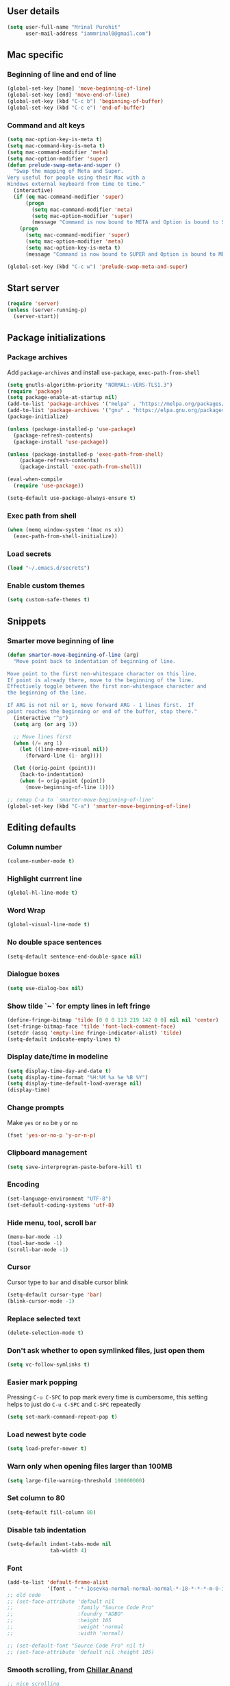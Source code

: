 ** User details
#+BEGIN_SRC emacs-lisp :results output silent :tangle yes
(setq user-full-name "Mrinal Purohit"
      user-mail-address "iammrinal0@gmail.com")
#+END_SRC
** Mac specific
*** Beginning of line and end of line
#+BEGIN_SRC emacs-lisp :results output silent
  (global-set-key [home] 'move-beginning-of-line)
  (global-set-key [end] 'move-end-of-line)
  (global-set-key (kbd "C-c b") 'beginning-of-buffer)
  (global-set-key (kbd "C-c e") 'end-of-buffer)
#+END_SRC
*** Command and alt keys
#+BEGIN_SRC emacs-lisp :results output silent
  (setq mac-option-key-is-meta t)
  (setq mac-command-key-is-meta t)
  (setq mac-command-modifier 'meta)
  (setq mac-option-modifier 'super)
  (defun prelude-swap-meta-and-super ()
    "Swap the mapping of Meta and Super.
  Very useful for people using their Mac with a
  Windows external keyboard from time to time."
    (interactive)
    (if (eq mac-command-modifier 'super)
        (progn
          (setq mac-command-modifier 'meta)
          (setq mac-option-modifier 'super)
          (message "Command is now bound to META and Option is bound to SUPER."))
      (progn
        (setq mac-command-modifier 'super)
        (setq mac-option-modifier 'meta)
        (setq mac-option-key-is-meta t)
        (message "Command is now bound to SUPER and Option is bound to META."))))

  (global-set-key (kbd "C-c w") 'prelude-swap-meta-and-super)
#+END_SRC
** Start server
#+BEGIN_SRC emacs-lisp :results output silent :tangle no
  (require 'server)
  (unless (server-running-p)
    (server-start))
#+END_SRC
** Package initializations
*** Package archives
Add =package-archives= and install =use-package=, =exec-path-from-shell=
#+BEGIN_SRC emacs-lisp :results output silent
  (setq gnutls-algorithm-priority "NORMAL:-VERS-TLS1.3")
  (require 'package)
  (setq package-enable-at-startup nil)
  (add-to-list 'package-archives '("melpa" . "https://melpa.org/packages/"))
  (add-to-list 'package-archives '("gnu" . "https://elpa.gnu.org/packages/"))
  (package-initialize)

  (unless (package-installed-p 'use-package)
    (package-refresh-contents)
    (package-install 'use-package))

  (unless (package-installed-p 'exec-path-from-shell)
      (package-refresh-contents)
      (package-install 'exec-path-from-shell))

  (eval-when-compile
    (require 'use-package))

  (setq-default use-package-always-ensure t)
#+END_SRC
*** Exec path from shell
#+BEGIN_SRC emacs-lisp :results output silent :tangle no
  (when (memq window-system '(mac ns x))
    (exec-path-from-shell-initialize))
#+END_SRC
*** Load secrets
#+BEGIN_SRC emacs-lisp :results silent :tangle no
  (load "~/.emacs.d/secrets")
#+END_SRC
*** Enable custom themes
#+BEGIN_SRC emacs-lisp :results output silent
  (setq custom-safe-themes t)
#+END_SRC
** Snippets
*** Smarter move beginning of line
#+BEGIN_SRC emacs-lisp :results output silent
  (defun smarter-move-beginning-of-line (arg)
    "Move point back to indentation of beginning of line.

  Move point to the first non-whitespace character on this line.
  If point is already there, move to the beginning of the line.
  Effectively toggle between the first non-whitespace character and
  the beginning of the line.

  If ARG is not nil or 1, move forward ARG - 1 lines first.  If
  point reaches the beginning or end of the buffer, stop there."
    (interactive "^p")
    (setq arg (or arg 1))

    ;; Move lines first
    (when (/= arg 1)
      (let ((line-move-visual nil))
        (forward-line (1- arg))))

    (let ((orig-point (point)))
      (back-to-indentation)
      (when (= orig-point (point))
        (move-beginning-of-line 1))))

  ;; remap C-a to `smarter-move-beginning-of-line'
  (global-set-key (kbd "C-a") 'smarter-move-beginning-of-line)
#+END_SRC
** Editing defaults
*** Column number
#+BEGIN_SRC emacs-lisp :results output silent
  (column-number-mode t)
#+END_SRC

*** Highlight currrent line
#+BEGIN_SRC emacs-lisp :results output silent
  (global-hl-line-mode t)
#+END_SRC
*** Word Wrap
#+BEGIN_SRC emacs-lisp :results output silent
  (global-visual-line-mode t)
#+END_SRC
*** No double space sentences
#+BEGIN_SRC emacs-lisp :results output silent
  (setq-default sentence-end-double-space nil)
#+END_SRC
*** Dialogue boxes
#+BEGIN_SRC emacs-lisp :results output silent
  (setq use-dialog-box nil)
#+END_SRC
*** Show tilde `~` for empty lines in left fringe
#+BEGIN_SRC emacs-lisp :results output silent
  (define-fringe-bitmap 'tilde [0 0 0 113 219 142 0 0] nil nil 'center)
  (set-fringe-bitmap-face 'tilde 'font-lock-comment-face)
  (setcdr (assq 'empty-line fringe-indicator-alist) 'tilde)
  (setq-default indicate-empty-lines t)
#+END_SRC
*** Display date/time in modeline
#+BEGIN_SRC emacs-lisp :results output silent
  (setq display-time-day-and-date t)
  (setq display-time-format "%H:%M %a %e %B %Y")
  (setq display-time-default-load-average nil)
  (display-time)
#+END_SRC
*** Change prompts
Make =yes= or =no= be =y= or =no=
#+BEGIN_SRC emacs-lisp :results output silent
  (fset 'yes-or-no-p 'y-or-n-p)
#+END_SRC
*** Clipboard management
#+BEGIN_SRC emacs-lisp :results silent
  (setq save-interprogram-paste-before-kill t)
#+END_SRC
*** Encoding
#+BEGIN_SRC emacs-lisp :results output silent
  (set-language-environment "UTF-8")
  (set-default-coding-systems 'utf-8)
#+END_SRC
*** Hide menu, tool, scroll bar
#+BEGIN_SRC emacs-lisp :results output silent
  (menu-bar-mode -1)
  (tool-bar-mode -1)
  (scroll-bar-mode -1)
#+END_SRC
*** Cursor
Cursor type to =bar= and disable cursor blink
#+BEGIN_SRC emacs-lisp :results output silent
  (setq-default cursor-type 'bar)
  (blink-cursor-mode -1)
#+END_SRC
*** Replace selected text
#+BEGIN_SRC emacs-lisp :results output silent
  (delete-selection-mode t)
#+END_SRC
*** Don't ask whether to open symlinked files, just open them
#+BEGIN_SRC emacs-lisp :results output silent
  (setq vc-follow-symlinks t)
#+END_SRC
*** Easier mark popping
Pressing =C-u C-SPC= to pop mark every time is cumbersome, this setting helps to just do =C-u C-SPC= and =C-SPC= repeatedly
#+BEGIN_SRC emacs-lisp :results output silent
  (setq set-mark-command-repeat-pop t)
#+END_SRC
*** Load newest byte code
#+BEGIN_SRC emacs-lisp :results output silent
  (setq load-prefer-newer t)
#+END_SRC
*** Warn only when opening files larger than 100MB
#+BEGIN_SRC emacs-lisp :results output silent
  (setq large-file-warning-threshold 100000000)
#+END_SRC
*** Set column to 80
#+BEGIN_SRC emacs-lisp :results output silent
  (setq-default fill-column 80)
#+END_SRC
*** Disable tab indentation
#+BEGIN_SRC emacs-lisp :results output silent
  (setq-default indent-tabs-mode nil
                tab-width 4)
#+END_SRC
*** Font
#+BEGIN_SRC emacs-lisp :results output silent
  (add-to-list 'default-frame-alist
               '(font . "-*-Iosevka-normal-normal-normal-*-18-*-*-*-m-0-iso10646-1"))
  ;; old code
  ;; (set-face-attribute 'default nil
  ;;                     :family "Source Code Pro"
  ;;                     :foundry "ADBO"
  ;;                     :height 105
  ;;                     :weight 'normal
  ;;                     :width 'normal)

  ;; (set-default-font "Source Code Pro" nil t)
  ;; (set-face-attribute 'default nil :height 105)

#+END_SRC
*** Smooth scrolling, from [[https://github.com/ChillarAnand][Chillar Anand]]
#+BEGIN_SRC emacs-lisp :results output silent
  ;; nice scrolling
  (setq scroll-margin 0
        scroll-conservatively 100000
        scroll-preserve-screen-position t)
#+END_SRC
*** Startup messages
#+BEGIN_SRC emacs-lisp :results output silent
(setq inhibit-startup-message t
      initial-scratch-message ""
      inhibit-startup-echo-area-message t)
#+END_SRC
*** Split window Vertically
#+BEGIN_SRC emacs-lisp :results output silent
  (setq split-height-threshold nil)
  (setq split-width-threshold 160)
#+END_SRC
*** Disable list all buffer key-binding
#+BEGIN_SRC emacs-lisp :results output silent
  (global-unset-key (kbd "C-x C-b"))
#+END_SRC
*** Delete Trailing whitespace on save
#+BEGIN_SRC emacs-lisp :results output silent
  (add-hook 'before-save-hook 'whitespace-cleanup)
#+END_SRC
*** Faster scroll movement
#+BEGIN_SRC emacs-lisp :results output silent
  (setq auto-window-vscroll nil)
#+END_SRC
** Files
*** Auto Revert Mode
Revert buffers automatically when files are changed externally
#+BEGIN_SRC emacs-lisp :results output silent
(global-auto-revert-mode t)
#+END_SRC
Revert buffers based on VC info
#+BEGIN_SRC emacs-lisp :results output silent
  (setq auto-revert-check-vc-info t)
#+END_SRC
** Desktop mode
*** Change =desktop-save= values, picked from [[https://github.com/ChillarAnand][Chillar Anand]]
#+BEGIN_SRC emacs-lisp :results output silent
  (use-package desktop
    :config
    (setq desktop-dirname             (concat user-emacs-directory "desktop/")
          desktop-base-file-name      "emacs.desktop"
          desktop-base-lock-name      "lock"
          desktop-path                (list desktop-dirname)
          desktop-save                t
          desktop-files-not-to-save   "^$"  ;reload tramp paths
          desktop-load-locked-desktop t)
    (desktop-save-mode t))
#+END_SRC
** Don't make backup files
#+BEGIN_SRC emacs-lisp :results output silent
  (setq make-backup-files nil)
#+END_SRC
** Save Place
#+BEGIN_SRC emacs-lisp :results output silent
  (save-place-mode t)
#+END_SRC
** Projects
*** Projectile
#+BEGIN_SRC emacs-lisp :results output silent
  (use-package projectile
    :defer 5
    :init
    (setq projectile-keymap-prefix (kbd "C-c p"))
    (projectile-mode))
#+END_SRC
** Packages
*** Ace-window [[https://github.com/abo-abo/ace-window][GitHub]]
#+BEGIN_SRC emacs-lisp :results output silent
  (use-package ace-window
    :bind
    ("M-o" . ace-window)
    :config
    (setq aw-keys '(?a ?s ?d ?f ?g ?h ?j ?k ?l)))
#+END_SRC
*** Ag
#+BEGIN_SRC emacs-lisp :results output silent
  (use-package ag)
#+END_SRC

*** All the icons
#+BEGIN_SRC emacs-lisp :results output silent
  (use-package all-the-icons)
#+END_SRC
*** Anzu [[https://github.com/winterTTr/ace-jump-mode][GitHub]]
For =current match= and =total match= information in the mode-line
#+BEGIN_SRC emacs-lisp :results output silent
  (use-package anzu
    :diminish (anzu-mode)
    :defer 5
    :config
    (global-set-key [remap query-replace] 'anzu-query-replace)
    (global-set-key [remap query-replace-regexp] 'anzu-query-replace-regexp)
    :init
    (global-anzu-mode t))
#+END_SRC

*** Avy [[https://github.com/abo-abo/avy][GitHub]]
#+BEGIN_SRC emacs-lisp :results output silent
  (use-package avy
    :bind
    ("C-:" . avy-goto-char)
    ("M-g g" . avy-goto-line)
    ("M-g M-g". avy-goto-line)
    :config
    (setq avy-background t
          avy-keys (number-sequence ?a ?z)
          avy-keys-alist
        `((avy-goto-char . ,(number-sequence ?a ?f))
          (avy-goto-word-1 . (?f ?g ?h ?j)))
          avy-highlight-first t)
    (avy-setup-default))
#+END_SRC

*** Buffer show binding just to kill buffers easily
#+BEGIN_SRC emacs-lisp :results output silent
  (use-package bs
    :bind
    ("M-g M-b" . bs-show))
#+END_SRC
*** Buffer Uniquify
#+BEGIN_SRC emacs-lisp :results output silent
  (use-package uniquify
    :ensure nil
    :defer 2
    :config
    (setq uniquify-buffer-name-style 'forward
          uniquify-separator "/"
          uniquify-after-kill-buffer-p t
          uniquify-ignore-buffers-re "^\\*"))
#+END_SRC
*** Diminish
#+BEGIN_SRC emacs-lisp :results output silent
  (use-package diminish
    :diminish (auto-revert-mode visual-line-mode))
#+END_SRC
*** Editorconfig
#+BEGIN_SRC emacs-lisp :results output silent
  (use-package editorconfig
    :config
    (editorconfig-mode 1))
#+END_SRC
*** Expand Region [[https://github.com/magnars/expand-region.el][GitHub]]
#+BEGIN_SRC emacs-lisp :results output silent
  (use-package expand-region
    :defer t
    :bind
    ("C-=" . er/expand-region))
#+END_SRC
*** Flycheck
#+BEGIN_SRC emacs-lisp :results output silent :tangle yes
  (use-package flycheck
    :defer t
    :config
    (define-key flycheck-mode-map flycheck-keymap-prefix nil)
    (setq flycheck-idle-change-delay 3.0)
    (define-key flycheck-mode-map flycheck-keymap-prefix flycheck-command-map)
    :init
    (global-flycheck-mode))

      ;; (defhydra hydra-flycheck (:hint nil))
    (defhydra hydra-flycheck
      (:pre (progn (setq hydra-hint-display-type t) (flycheck-list-errors))
       :post (progn (setq hydra-hint-display-type nil) (quit-windows-on "*Flycheck errors*"))
       :hint nil)
      "Errors"
      ("f"  flycheck-error-list-set-filter                            "Filter")
      ("j"  flycheck-next-error                                       "Next")
      ("k"  flycheck-previous-error                                   "Previous")
      ("gg" flycheck-first-error                                      "First")
      ("G"  (progn (goto-char (point-max)) (flycheck-previous-error)) "Last")
      ("q"  nil))

  (bind-key "C-c f" 'hydra-flycheck/body)
#+END_SRC
*** Flyspell
Use flyspell for =markdown= files
#+BEGIN_SRC emacs-lisp :results output silent
  (use-package flyspell
    :defer t
    :mode ("'\\.md\\'" . flyspell-mode))
#+END_SRC
*** Free keys [[https://github.com/Fuco1/free-keys][GitHub]]
#+BEGIN_SRC emacs-lisp :results output silent
(use-package free-keys)
#+END_SRC
*** Git
**** Git Messenger [[https://github.com/syohex/emacs-git-messenger][GitHub]] (currently unused)
#+BEGIN_SRC emacs-lisp :results output silent :tangle no
  (use-package git-messenger
    :bind
    ("C-c v p" . git-messenger:popup-message)
    :config
    (setq git-messenger:show-detail t
          git-messenger:use-magit-popup t))
#+END_SRC
**** Git Timemachine [[https://github.com/pidu/git-timemachine][GitHub]]
#+BEGIN_SRC emacs-lisp :results output silent :tangle no
  (use-package git-timemachine
    :bind
    ("C-c C-x t" . git-timemachine))
#+END_SRC
**** Magit [[https://github.com/magit/magit][GitHub]]
#+BEGIN_SRC emacs-lisp :results output silent
  (use-package magit
    :defer 5
    :bind
    (("C-x g" . magit-status)
     ("C-c g b" . magit-blame)
     )
    :config
    (setq magit-commit-arguments nil ;;(quote ("--gpg-sign=E27C4BC509095144"))
          magit-diff-use-overlays nil
          magit-diff-refine-hunk t
          ;; magit-blame-styles '((side-view
          ;;                     (margin-format    . (" %s%f" " %C %a" " %H"))
          ;;                     (margin-width     . 42)
          ;;                     (margin-face      . magit-blame-margin)
          ;;                     (margin-body-face . (magit-blame-dimmed))))
          )
    )
#+END_SRC

*** Google-this [[https://github.com/Malabarba/emacs-google-this][GitHub]]
#+BEGIN_SRC emacs-lisp :results output silent :tangle no
  (use-package google-this
    :diminish (google-this-mode)
    :bind
    ("C-c /" . google-this-mode-submap)
    :config
    (google-this-mode 1))
#+END_SRC
*** Helm [[https://github.com/emacs-helm/helm][GitHub]]
#+BEGIN_SRC emacs-lisp :results output silent
  (use-package helm
    :defer 5
    :diminish (helm-mode)
    :bind
    ("M-g M-m" . helm-global-mark-ring)
    ("M-x" . helm-M-x)
    ("C-x b" . helm-mini)
    ("M-y" . helm-show-kill-ring)
    ("C-x C-f" . helm-find-files)
    :config
    (setq helm-M-x-fuzzy-match                  t
          helm-buffers-fuzzy-matching           t
          helm-recentf-fuzzy-match              t)
    ;;       helm-bookmark-show-location           t
    ;;       helm-buffers-fuzzy-matching           t
    ;;       helm-completion-in-region-fuzzy-match t
    ;;       helm-file-cache-fuzzy-match           t
    ;;       helm-imenu-fuzzy-match                t
    ;;       helm-mode-fuzzy-match                 t
    ;;       helm-locate-fuzzy-match               t
    ;;       helm-quick-update                     t
    ;;       helm-recentf-fuzzy-match              t
    ;;       helm-semantic-fuzzy-match             t)
    :init
    (require 'helm-config)
    (helm-mode 1))
#+END_SRC
**** Helm Flx [[https://github.com/PythonNut/helm-flx][GitHub]]
#+BEGIN_SRC emacs-lisp :results output silent :tangle no
  ;; (use-package helm-flx
  ;;   :init
  ;;   (helm-flx-mode +1))
#+END_SRC
**** Helm Fuzzier [[https://github.com/EphramPerdition/helm-fuzzier][GitHub]]
#+BEGIN_SRC emacs-lisp :results output silent :tangle no
  ;; (use-package helm-fuzzier
  ;;   :init
  ;;   (helm-fuzzier-mode 1))

#+END_SRC
**** Helm Projectile [[https://github.com/bbatsov/helm-projectile][GitHub]]
#+BEGIN_SRC emacs-lisp :results output silent
  (use-package helm-projectile
    :defer 5
    :config
    (helm-projectile-on))
#+END_SRC
*** Helm Ag
#+BEGIN_SRC emacs-lisp :results output silent
  (use-package helm-ag
    :config
    (setq helm-ag-fuzzy-match t
          helm-ag-base-command "ag --nocolor --nogroup --ignore-case --hidden"))
#+END_SRC
*** Hungry Delete [[https://github.com/nflath/hungry-delete][GitHub]]
#+BEGIN_SRC emacs-lisp :results output silent
(use-package hungry-delete
    :diminish (hungry-delete-mode)
    :config
    (global-hungry-delete-mode))
#+END_SRC
*** Hydra
#+BEGIN_SRC emacs-lisp
  (use-package hydra
    :defer t)
#+END_SRC
*** Ido
**** Flx-ido
#+BEGIN_SRC emacs-lisp :results output silent :tangle no
  (use-package flx-ido
    :init (flx-ido-mode t)
    :config
    (setq ido-enable-flex-matching t
          ido-use-faces nil))
#+END_SRC
**** Ido mode
#+BEGIN_SRC emacs-lisp :results output silent :tangle no
  (use-package ido
    :init
    (ido-mode t)
    (setq ido-everywhere t))
#+END_SRC
**** Ido-vertical mode
#+BEGIN_SRC emacs-lisp :results output silent :tangle no
  (use-package ido-vertical-mode
    :init
    (ido-vertical-mode t)
    (setq ido-vertical-define-keys 'C-n-C-p))
#+END_SRC
*** Keychain
#+BEGIN_SRC emacs-lisp :results output silent
  (use-package keychain-environment
    :defer t
    :init
    (keychain-refresh-environment))
#+END_SRC
*** Key Frequency [[https://github.com/dacap/keyfreq][GitHub]]
#+BEGIN_SRC emacs-lisp :results output silent
  (use-package keyfreq
    :config
    (keyfreq-mode t)
    (keyfreq-autosave-mode t))
#+END_SRC
*** Multiple Cursors [[https://github.com/magnars/multiple-cursors.el][GitHub]]
#+BEGIN_SRC emacs-lisp :results output silent
(use-package multiple-cursors
    :commands (mc/add-cursor-on-click
               mc/edit-beginning-of-lines
               mc/edit-lines
               mc/insert-numbers
               mc/qmark-all-dwim
               mc/mark-all-in-region-regexp
               mc/mark-all-like-this
               mc/mark-next-like-this
               mc/mark-previous-like-this
               mc/mark-sgml-tag-pair
               mc/reverse-regions
               mc/skip-to-next-like-this
               mc/skip-to-previous-like-this
               mc/sort-regions
               mc/unmark-next-like-this
               mc/unmark-previous-like-this))

(defhydra hydra-mc (:hint nil)
      "
          ^Up^            ^Down^        ^All^                ^Lines^               ^Edit^                 ^Other^
    ----------------------------------------------------------------------------------------------------
    [_p_]   Next    [_n_]   Next    [_a_] All like this  [_l_] Edit lines      [_i_] Insert numbers   [_t_] Tag pair
    [_P_]   Skip    [_N_]   Skip    [_r_] All by regexp  [_L_] Edit line beg.  [_s_] Sort regions      ^ ^
    [_M-p_] Unmark  [_M-n_] Unmark  [_d_] All DWIM        ^ ^                  [_R_] Reverse regions  [_q_] Quit
    "
      ("p" mc/mark-previous-like-this)
      ("P" mc/skip-to-previous-like-this)
      ("M-p" mc/unmark-previous-like-this)

      ("n" mc/mark-next-like-this)
      ("N" mc/skip-to-next-like-this)
      ("M-n" mc/unmark-next-like-this)

      ("a" mc/mark-all-like-this :exit t)
      ("r" mc/mark-all-in-region-regexp :exit t)
      ("d" mc/mark-all-dwim :exit t)

      ("l" mc/edit-lines :exit t)
      ("L" mc/edit-beginnings-of-lines :exit t)

      ("i" mc/insert-numbers)
      ("s" mc/sort-regions)
      ("R" mc/reverse-regions)

      ("t" mc/mark-sgml-tag-pair)
      ("q" nil)

      ("<mouse-1>" mc/add-cursor-on-click)
      ("<down-mouse-1>" ignore)
      ("<drag-mouse-1>" ignore))

(bind-key "C-c m" 'hydra-mc/body)
#+END_SRC
*** Paradox [[https://github.com/Malabarba/paradox][GitHub]]
#+BEGIN_SRC emacs-lisp :results output silent :tangle no
  (use-package paradox
    :defer t
    :config
    (setq paradox-execute-asynchronously t))
#+END_SRC
*** PDF Tools
For better/faster PDF rendering
#+BEGIN_SRC emacs-lisp :results output silent :tangle no
  (use-package pdf-tools
    :init
    (pdf-tools-install))
#+END_SRC
*** Smartparens [[https://github.com/Fuco1/smartparens][GitHub]]
#+BEGIN_SRC emacs-lisp :results output silent
  (use-package smartparens
    :diminish (smartparens-mode)
    :defer 5
    :bind
    ("C-c s" . sp-unwrap-sexp)
    :init
    (use-package smartparens-config
      :ensure nil)
    (smartparens-global-mode)
    (show-smartparens-global-mode))
#+END_SRC
*** Undo tree [[https://elpa.gnu.org/packages/undo-tree.html][Elpa]]
    For undo visualizations
    #+BEGIN_SRC emacs-lisp :results output silent
      (use-package undo-tree
        :diminish undo-tree-mode
        :bind
        ("C-z" . undo)
        ("C-S-z" . undo-tree-redo)
        :config
        (setq undo-tree-auto-save-history t
              undo-tree-history-directory-alist `(("." . ,(concat user-emacs-directory "undo-tree-history/")))
              undo-tree-visualizer-diff t
              undo-tree-visualizer-timestamps t)
        :init
        (global-undo-tree-mode))
#+END_SRC
*** Regex
#+BEGIN_SRC emacs-lisp :results output silent
(use-package re-builder
  :init
  (setq reb-re-syntax 'string))
#+END_SRC
*** Smartscan [[https://github.com/mickeynp/smart-scan][GitHub]]
#+BEGIN_SRC emacs-lisp :results output silent
  (use-package smartscan
    :init
    (global-smartscan-mode))
#+END_SRC
*** Which key [[https://github.com/justbur/emacs-which-key][GitHub]]
Displays available keybindings in a popup
#+BEGIN_SRC emacs-lisp :results output silent
(use-package which-key
    :defer t
    :diminish (which-key-mode)
    :init
    (which-key-setup-side-window-bottom)
    (which-key-mode))
#+END_SRC
*** Winum Mode [[https://github.com/deb0ch/emacs-winum][GitHub]] (currently unused)
#+BEGIN_SRC emacs-lisp :results output silent :tangle no
  (use-package winum
    :config
    (winum-set-keymap-prefix (kbd "C-c"))
    :bind
    ("M-1" . winum-select-window-1)
    ("M-2" . winum-select-window-2)
    ("M-3" . winum-select-window-3)
    ("M-4" . winum-select-window-4)
    :init
    (winum-mode))
#+END_SRC
*** Zop-to-char [[https://github.com/thierryvolpiatto/zop-to-char][GitHub]]
#+BEGIN_SRC emacs-lisp :results output silent
  (use-package zop-to-char
    :config
    (global-set-key [remap zap-to-char] 'zop-to-char))
#+END_SRC
* Programming
** Auto-complete
#+BEGIN_SRC emacs-lisp :results output silent
  (use-package auto-complete
    :defer t
    :init
    (global-auto-complete-mode t)
    (ac-config-default))
#+END_SRC
** Clean Mode
#+BEGIN_SRC emacs-lisp :results output silent :tangle no
  (use-package clean-mode
    :load-path "clean-mode/"
    :init
    (add-to-list 'auto-mode-alist '("\\.cl\\'" . clean-mode)))
#+END_SRC
** Direnv
#+BEGIN_SRC emacs-lisp :results output silent
  (use-package direnv
    :config
    (direnv-mode))
  (defhydra hydra-de (:hint nil)
        "
            ^Allow^          ^Update^                     ^Other^
      ----------------------------------------------------------------------------------------------------
      [_a_]   Allow    [_u_]   Update Environment   [_q_]   Quit
      "
        ("a" direnv-allow :exit t)
        ("u" direnv-update-environment :exit t)
        ("q" nil))

  (bind-key "C-c d" 'hydra-de/body)
#+END_SRC
** Dhall
#+BEGIN_SRC emacs-lisp :results output silent
  (use-package dhall-mode
    :ensure t
    :config
    (setq
      ;; uncomment the next line to disable automatic format
      dhall-format-at-save nil

      ;; comment the next line to use unicode syntax
      dhall-format-arguments (\` ("--ascii"))

      ;; header-line is obsoleted by lsp-mode
      dhall-use-header-line nil))
#+END_SRC
** Groovy
#+BEGIN_SRC emacs-lisp :results output silent
  (use-package groovy-mode
    :defer t
    :config
    (setq groovy-indent-offset 2))
#+END_SRC
** Haskell
*** Haskell mode
#+BEGIN_SRC emacs-lisp :results output silent
  (use-package haskell-mode
    :bind
    ([f8] . haskell-navigate-imports))
#+END_SRC
*** Dante
#+BEGIN_SRC emacs-lisp :results output silent :tangle no
  (use-package dante
    :after haskell-mode
    :commands 'dante-mode
    :init
    (add-hook 'haskell-mode-hook 'flycheck-mode)
    (add-hook 'haskell-mode-hook 'dante-mode)
    (add-hook 'dante-mode-hook
     '(lambda () (flycheck-add-next-checker 'haskell-dante
                  '(warning . haskell-hlint)))))
#+END_SRC
*** Hindent
#+BEGIN_SRC emacs-lisp :results output silent :tangle no
  (use-package hindent
    :config
    (add-hook 'haskell-mode-hook 'hindent-mode))
#+END_SRC
*** Hasky-extensions
#+BEGIN_SRC emacs-lisp :results output silent
  (use-package hasky-extensions
    :bind
    ("C-c y" . hasky-extensions)
    ("C-c h x" . hasky-extensions-browse-docs))
#+END_SRC
*** LSP
**** LSP mode
#+BEGIN_SRC emacs-lisp :results output silent :tangle yes
  (use-package lsp-mode
    :hook ((dhall-mode haskell-mode) . lsp)
    :init
    (add-hook 'haskell-mode-hook 'direnv-update-environment)
    :commands lsp
    :config
    (setq lsp-prefer-flymake nil))

  (defhydra hydra-lsp (:hint nil)
        "
            ^Start^              ^Action^                    ^Other^
      ----------------------------------------------------------------------------------------------------
      [_s_]   Start LSP    [_a_]   Apply code action   [_q_]   Quit
      [_r_]   Restart LSP
      "
        ("s" lsp :exit t)
        ("r" lsp-workspace-restart :exit t)
        ("a" lsp-execute-code-action :exit t)
        ("q" nil))

  (bind-key "C-c c" 'hydra-lsp/body)
#+END_SRC
**** LSP Haskell
#+BEGIN_SRC emacs-lisp :results output silent :tangle yes
  (use-package lsp-haskell
    :after (haskell-mode lsp-mode)
    :custom
    (lsp-haskell-process-path-hie "haskell-language-server-wrapper")
    :hook
    (haskell-mode . lsp-haskell-set-hlint-on)
    (haskell-mode . lsp-haskell-set-completion-snippets-on))
#+END_SRC
**** LSP UI
#+BEGIN_SRC emacs-lisp :results output silent :tangle yes
  (use-package lsp-ui
    :commands lsp-ui-mode
    :config
    (setq lsp-ui-flycheck-enable t))
  ;; (use-package company-lsp :commands company-lsp)
  ;; (use-package helm-lsp :commands helm-lsp-workspace-symbol)
  ;; (use-package lsp-treemacs :commands lsp-treemacs-errors-list)
#+END_SRC
** JavaScript
#+BEGIN_SRC emacs-lisp :results output silent
  (use-package js2-mode
    :defer 5
    :mode ("\\.js\\'" . js2-mode)
    :init
    (setq js2-include-node-externs t)
    (setq js2-basic-offset 2)
    (setq js-indent-level 2)
    (setq js2-strict-missing-semi-warning nil)
    (setq js-switch-indent-offset 2))

  (use-package js2-refactor
    :diminish (js2-refactor-mode)
    :defer t
    :config
    (js2r-add-keybindings-with-prefix "C-c C-m")
    (add-hook 'js2-mode-hook 'js2-refactor-mode))

  (use-package xref-js2
    :defer 5
    :init
    (add-hook 'js2-mode-hook (lambda ()
                               (add-hook 'xref-backend-functions #'xref-js2-xref-backend nil t))))
#+END_SRC
** Nix
*** Nix-mode
#+BEGIN_SRC emacs-lisp :results output silent
  (use-package nix-mode
    :mode ("\\.nix$" . nix-mode))
#+END_SRC
** PureScript
*** PureScript mode
#+BEGIN_SRC emacs-lisp :results output silent :tangle no
  (use-package purescript-mode
    :commands purescript-mode
    :mode (("\\.purs$" . purescript-mode))
    :init
    (add-hook 'purescript-mode-hook 'turn-on-purescript-decl-scan))
#+END_SRC
*** Psc-ide
#+BEGIN_SRC emacs-lisp :results output silent :tangle no
  (use-package psc-ide
    :diminish (purescript-indentation-mode psc-ide-mode company-mode)
    :config
    (setq psc-ide-rebuild-on-save nil
          psc-ide-use-npm-bin t
          psc-ide-editor-mode t)
    :bind
    ("C-c C-v" . psc-ide-flycheck-insert-suggestion)
    :init
    (add-hook 'purescript-mode-hook
              (lambda ()
                (psc-ide-mode)
                (company-mode)
                (turn-on-purescript-indentation))))
#+END_SRC
** Python
#+BEGIN_SRC emacs-lisp :results output silent :tangle no
  (use-package elpy
    :defer t
    :config
    (setq python-indent-offset 4)
    (elpy-enable))

  (use-package jedi
    :defer t
    :init
    (add-hook 'python-mode-hook 'jedi:setup)
    (setq jedi:complete-on-dot t
          jedi:use-shortcuts t))

  (use-package py-autopep8
    :defer t
    :init
    (add-hook 'python-mode-hook 'py-autopep8-enable-on-save))

#+END_SRC
** Snippets
#+BEGIN_SRC emacs-lisp :results output silent
  (use-package yasnippet
    :defer t
    :diminish (yas-minor-mode)
    :config
    (setq-default yas-prompt-functions '(yas-ido-prompt yas-dropdown-prompt))
    (setq yas-indent-line 'fixed)
    (yas-global-mode 1))

#+END_SRC
** Web mode
#+BEGIN_SRC emacs-lisp :results output silent
  (use-package web-mode
    :defer t
    :mode
    ("\\.html?\\'" . web-mode)
    ("\\.css?\\'" . web-mode)
    :config
    (setq web-mode-markup-indent-offset 2
          web-mode-code-indent-offset 2
          web-mode-css-indent-offset 2
          web-mode-script-padding 0
          web-mode-enable-auto-expanding t
          web-mode-enable-css-colorization t
          web-mode-enable-auto-pairing nil
          web-mode-enable-auto-closing t
          web-mode-enable-auto-quoting t))
#+END_SRC
** YAML
#+BEGIN_SRC emacs-lisp :results output silent
  (use-package yaml-mode
    :defer t)
#+END_SRC
* Documentation
*** Markdown
#+BEGIN_SRC emacs-lisp :results output silent
    (use-package markdown-mode
      :defer t
      :commands (markdown-mode gfm-mode)
      :mode ("\\.md\\'" . gfm-mode)
      :init
      (setq markdown-command "multimarkdown"))
#+END_SRC
*** Org Mode
**** Org
#+BEGIN_SRC emacs-lisp :results output silent
  (use-package org
    :defer t
    :bind
    ("C-c l" . org-store-link)
    ("C-c a" . org-agenda)
    :config
    (setq org-log-done t
          org-support-shift-select t
          org-catch-invisible-edits 'show-and-error
          ;; stop emacs asking for confirmation
          org-confirm-babel-evaluate nil
          org-src-fontify-natively t
          org-src-tab-acts-natively t
          org-fontify-whole-heading-line t
          org-fontify-done-headline t
          org-fontify-quote-and-verse-blocks t
          org-todo-keywords '((sequence "TODO(t)" "|" "DONE(d)")
                              (sequence "REPORT(r)" "BUG(b)" "KNOWNCAUSE(k)" "|" "FIXED(f)")
                              (sequence "|" "CANCELED(c)"))))
  ;; (setq org-todo-keywords
  ;;       '((sequence "TODO(t)" "IN-PROGRESS(i)" "CANCELLED(c)" DONE(d)"))))
#+END_SRC
**** Org bullets
#+BEGIN_SRC emacs-lisp :results output silent
  (use-package org-bullets
    :after org
    :init
    ;; (setq org-bullets-bullet-list '("●"))
    (org-bullets-mode t)
    (add-hook 'org-mode-hook 'org-bullets-mode))
#+END_SRC
* Visuals
** Highlight modes
*** Git Gutter
For the fringe on the left with live changes
#+BEGIN_SRC emacs-lisp :results output silent :tangle yes
  (use-package git-gutter
    :diminish (git-gutter-mode)
    :defer t
    :init (global-git-gutter-mode t)
    :config
    (setq git-gutter:added-sign "++"
          git-gutter:deleted-sign "--"
          git-gutter:modified-sign "~~"
          git-gutter:update-interval 1)
    ;; (set-face-foreground 'git-gutter:modified-sign "#a36fff")
    ;; (set-face-foreground 'git-gutter:added-sign "#198844")
    ;; (set-face-foreground 'git-gutter:deleted-sign "#cc342b")
    (add-to-list 'git-gutter:update-hooks 'focus-in-hook)
    (add-hook 'git-gutter:update-hooks 'magit-after-revert-hook)
    (add-hook 'git-gutter:update-hooks 'magit-not-reverted-hook))
#+END_SRC
*** Rainbow mode for Programming modes
#+BEGIN_SRC emacs-lisp :results output silent
  (use-package rainbow-mode
    :diminish rainbow-mode
    :init
    (add-hook 'prog-mode-hook 'rainbow-mode))
#+END_SRC
** Themes
*** Doom theme and custom theme modifications (currently unused)
#+BEGIN_SRC emacs-lisp :results output silent :tangle no
  (use-package doom-themes
    :init
    (load-theme 'doom-one t)
    (setq doom-enable-bold t    ; if nil, bolding are universally disabled
          doom-enable-italic t  ; if nil, italics are universally disabled

          ;; doom-one specific settings
          doom-one-brighter-modeline t
          doom-one-brighter-comments t)
    ;; brighter minibuffer when active
    (add-hook 'minibuffer-setup-hook 'doom-brighten-minibuffer))

  (custom-theme-set-faces
   'doom-one
   '(font-lock-builtin-face ((t (:foreground "c678dd" :bold bold))))
   '(font-lock-comment-face ((t (:foreground "#5699AF" :italic italic))))
   '(font-lock-constant-face      ((t (:foreground "#a9a1e1" :bold bold :italic italic))))
   '(font-lock-function-name-face ((t (:foreground "#c678dd" :bold bold))))
   '(font-lock-keyword-face       ((t (:foreground "#51afef" :italic italic)))))
#+END_SRC
*** Gruvbox theme
#+BEGIN_SRC emacs-lisp :results output silent
  (use-package gruvbox-theme
    :config
    (load-theme 'gruvbox-dark-hard t))
#+END_SRC
** Mode-line
*** Smart-mode-line
#+BEGIN_SRC emacs-lisp :results output silent
  (use-package smart-mode-line
    :init
    (setq sml/theme 'respectful
          sml/mode-width 'full
          sml/name-width 10)
    (sml/setup))
#+END_SRC
*** Zerodark modeline theme
#+BEGIN_SRC emacs-lisp :results output silent :tangle yes
  (use-package zerodark-theme
    ;; :load-path "~/.emacs.d/custom/zerodark/"
    :config
    ;; (load-theme 'zerodark nil)
    (zerodark-setup-modeline-format))
#+END_SRC
*** Powerline modeline with =wave= format
#+BEGIN_SRC emacs-lisp :results output silent :tangle no
  (use-package powerline
    :load-path "custom/powerline"
    :config
    (setq powerline-default-separator 'wave
          powerline-display-buffer-size nil)
    (powerline-default-theme))
#+END_SRC
** Ligatures
#+BEGIN_SRC emacs-lisp :results output silent :tangle no
  (defun my-correct-symbol-bounds (pretty-alist)
      "Prepend a TAB character to each symbol in this alist,
  this way compose-region called by prettify-symbols-mode
  will use the correct width of the symbols
  instead of the width measured by char-width."
      (mapcar (lambda (el)
                (setcdr el (string ?\t (cdr el)))
                el)
              pretty-alist))

    (defun my-ligature-list (ligatures codepoint-start)
      "Create an alist of strings to replace with
  codepoints starting from codepoint-start."
      (let ((codepoints (-iterate '1+ codepoint-start (length ligatures))))
        (-zip-pair ligatures codepoints)))

  ;; list can be found at https://github.com/i-tu/Hasklig
  (setq my-hasklig-ligatures
        (let* ((ligs '("&&" "***" "*>" "\\\\" "||" "|>" "::"
                       "==" "===" "==>" "=>" "=<<" "!!" ">>"
                       ">>=" ">>>" ">>-" ">-" "->" "-<" "-<<"
                       "<*" "<*>" "<|" "<|>" "<$>" "<>" "<-"
                       "<<" "<<<" "<+>" ".." "..." "++" "+++"
                       "/=" ":::" ">=>" "->>" "<=>" "<=<" "<->")))
            (my-correct-symbol-bounds (my-ligature-list ligs #Xe100))))

   ;; nice glyphs for programs with hasklig
    (defun my-set-ligatures ()
      "Add hasklig ligatures for use with prettify-symbols-mode."
      (setq prettify-symbols-alist
            (append my-hasklig-ligatures prettify-symbols-alist))
      (prettify-symbols-mode))

  (defun my-add-to-multiple-hooks (function hooks)
    (mapc (lambda (hook)
            (add-hook hook function))
          hooks))

  (my-add-to-multiple-hooks
   'my-set-ligatures
   '(purescript-mode-hook
     haskell-mode-hook))
#+END_SRC
** Rainbow delimiters
#+BEGIN_SRC emacs-lisp :results output silent
  (use-package rainbow-delimiters
    :defer t
    :init
    (add-hook 'prog-mode-hook 'rainbow-delimiters-mode))
#+END_SRC
